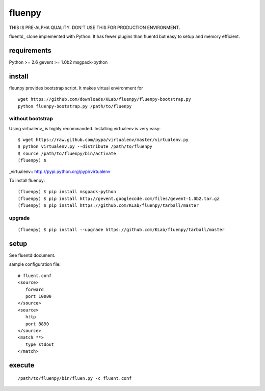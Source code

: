 fluenpy
=======

THIS IS PRE-ALPHA QUALITY.
DON'T USE THIS FOR PRODUCTION ENVIRONMENT.

fluentd_ clone implemented with Python.
It has fewer plugins than fluentd but easy to setup and memory efficient.

.. _fluentd:: http://fluentd.org/


requirements
------------
Python >= 2.6
gevent >= 1.0b2
msgpack-python


install
-------

fleunpy provides bootstrap script. It makes virtual environment for 

::

   wget https://github.com/downloads/KLab/fluenpy/fluenpy-bootstrap.py
   python fluenpy-bootstrap.py /path/to/fluenpy


without bootstrap
^^^^^^^^^^^^^^^^^

Using virtualenv_ is highly recommanded. Installing virtualenv is very easy::

   $ wget https://raw.github.com/pypa/virtualenv/master/virtualenv.py
   $ python virtualenv.py --distribute /path/to/fluenpy
   $ source /path/to/fluenpy/bin/activate
   (fluenpy) $

_virtualenv:: http://pypi.python.org/pypi/virtualenv

To install fluenpy::

   (fluenpy) $ pip install msgpack-python
   (fluenpy) $ pip install http://gevent.googlecode.com/files/gevent-1.0b2.tar.gz
   (fluenpy) $ pip install https://github.com/KLab/fluenpy/tarball/master


upgrade
^^^^^^^

::

   (fluenpy) $ pip install --upgrade https://github.com/KLab/fluenpy/tarball/master


setup
-----

See fluentd document.

sample configuration file::

   # fluent.conf
   <source>
      forward
      port 10000
   </source>
   <source>
      http
      port 8890
   </source>
   <match **>
      type stdout
   </match>

execute
--------

::

   /path/to/fluenpy/bin/fluen.py -c fluent.conf

